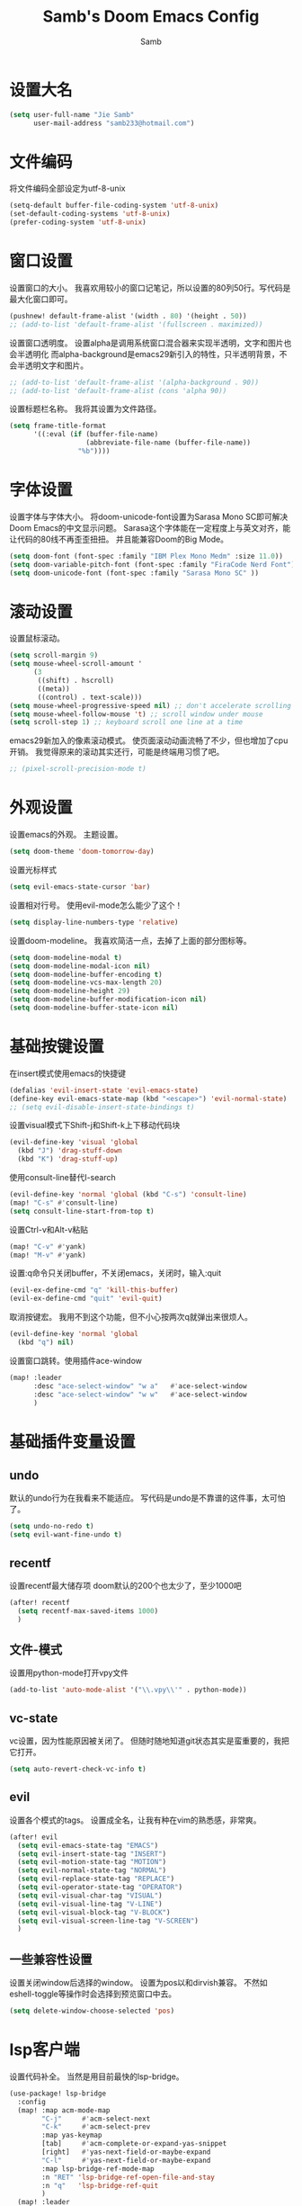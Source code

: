 #+title: Samb's Doom Emacs Config
#+author: Samb

* 设置大名
#+begin_src emacs-lisp
  (setq user-full-name "Jie Samb"
        user-mail-address "samb233@hotmail.com")
#+end_src

* 文件编码
将文件编码全部设定为utf-8-unix
#+begin_src emacs-lisp
  (setq-default buffer-file-coding-system 'utf-8-unix)
  (set-default-coding-systems 'utf-8-unix)
  (prefer-coding-system 'utf-8-unix)
#+end_src

* 窗口设置
设置窗口的大小。
我喜欢用较小的窗口记笔记，所以设置的80列50行。写代码是最大化窗口即可。
#+begin_src emacs-lisp
  (pushnew! default-frame-alist '(width . 80) '(height . 50))
  ;; (add-to-list 'default-frame-alist '(fullscreen . maximized))
#+end_src

设置窗口透明度。
设置alpha是调用系统窗口混合器来实现半透明，文字和图片也会半透明化
而alpha-background是emacs29新引入的特性，只半透明背景，不会半透明文字和图片。
#+begin_src emacs-lisp
  ;; (add-to-list 'default-frame-alist '(alpha-background . 90))
  ;; (add-to-list 'default-frame-alist (cons 'alpha 90))
#+end_src

设置标题栏名称。
我将其设置为文件路径。
#+begin_src emacs-lisp
  (setq frame-title-format
        '((:eval (if (buffer-file-name)
                     (abbreviate-file-name (buffer-file-name))
                   "%b"))))
#+end_src

* 字体设置
设置字体与字体大小。
将doom-unicode-font设置为Sarasa Mono SC即可解决Doom Emacs的中文显示问题。
Sarasa这个字体能在一定程度上与英文对齐，能让代码的80线不再歪歪扭扭。
并且能兼容Doom的Big Mode。
#+begin_src emacs-lisp
  (setq doom-font (font-spec :family "IBM Plex Mono Medm" :size 11.0))
  (setq doom-variable-pitch-font (font-spec :family "FiraCode Nerd Font"))
  (setq doom-unicode-font (font-spec :family "Sarasa Mono SC" ))
#+end_src

* 滚动设置
设置鼠标滚动。
#+begin_src emacs-lisp
  (setq scroll-margin 9)
  (setq mouse-wheel-scroll-amount '
        (3
         ((shift) . hscroll)
         ((meta))
         ((control) . text-scale)))
  (setq mouse-wheel-progressive-speed nil) ;; don't accelerate scrolling
  (setq mouse-wheel-follow-mouse 't) ;; scroll window under mouse
  (setq scroll-step 1) ;; keyboard scroll one line at a time
#+end_src

emacs29新加入的像素滚动模式。
使页面滚动动画流畅了不少，但也增加了cpu开销。
我觉得原来的滚动其实还行，可能是终端用习惯了吧。
#+begin_src emacs-lisp
  ;; (pixel-scroll-precision-mode t)
#+end_src

* 外观设置
设置emacs的外观。
主题设置。
#+begin_src emacs-lisp
  (setq doom-theme 'doom-tomorrow-day)
#+end_src

设置光标样式
#+begin_src emacs-lisp
  (setq evil-emacs-state-cursor 'bar)
#+end_src

设置相对行号。
使用evil-mode怎么能少了这个！
#+begin_src emacs-lisp
  (setq display-line-numbers-type 'relative)
#+end_src

设置doom-modeline。
我喜欢简洁一点，去掉了上面的部分图标等。
#+begin_src emacs-lisp
  (setq doom-modeline-modal t)
  (setq doom-modeline-modal-icon nil)
  (setq doom-modeline-buffer-encoding t)
  (setq doom-modeline-vcs-max-length 20)
  (setq doom-modeline-height 29)
  (setq doom-modeline-buffer-modification-icon nil)
  (setq doom-modeline-buffer-state-icon nil)
#+end_src

* 基础按键设置
在insert模式使用emacs的快捷键
#+begin_src emacs-lisp
  (defalias 'evil-insert-state 'evil-emacs-state)
  (define-key evil-emacs-state-map (kbd "<escape>") 'evil-normal-state)
  ;; (setq evil-disable-insert-state-bindings t)
#+end_src

设置visual模式下Shift-j和Shift-k上下移动代码块
#+begin_src emacs-lisp
  (evil-define-key 'visual 'global
    (kbd "J") 'drag-stuff-down
    (kbd "K") 'drag-stuff-up)
#+end_src

使用consult-line替代I-search
#+begin_src emacs-lisp
  (evil-define-key 'normal 'global (kbd "C-s") 'consult-line)
  (map! "C-s" #'consult-line)
  (setq consult-line-start-from-top t)
#+end_src

设置Ctrl-v和Alt-v粘贴
#+begin_src emacs-lisp
  (map! "C-v" #'yank)
  (map! "M-v" #'yank)
#+end_src

设置:q命令只关闭buffer，不关闭emacs，关闭时，输入:quit
#+begin_src emacs-lisp
  (evil-ex-define-cmd "q" 'kill-this-buffer)
  (evil-ex-define-cmd "quit" 'evil-quit)
#+end_src

取消按键宏。
我用不到这个功能，但不小心按两次q就弹出来很烦人。
#+begin_src emacs-lisp
  (evil-define-key 'normal 'global
    (kbd "q") nil)
#+end_src

设置窗口跳转。使用插件ace-window
#+begin_src emacs-lisp
  (map! :leader
        :desc "ace-select-window" "w a"   #'ace-select-window
        :desc "ace-select-window" "w w"   #'ace-select-window
        )
#+end_src

* 基础插件变量设置
** undo
默认的undo行为在我看来不能适应。
写代码是undo是不靠谱的这件事，太可怕了。
#+begin_src emacs-lisp
  (setq undo-no-redo t)
  (setq evil-want-fine-undo t)
#+end_src

** recentf
设置recentf最大储存项
doom默认的200个也太少了，至少1000吧
#+begin_src emacs-lisp
  (after! recentf
    (setq recentf-max-saved-items 1000)
    )
#+end_src

** 文件-模式
设置用python-mode打开vpy文件
#+begin_src emacs-lisp
  (add-to-list 'auto-mode-alist '("\\.vpy\\'" . python-mode))
#+end_src

** vc-state
vc设置，因为性能原因被关闭了。
但随时随地知道git状态其实是蛮重要的，我把它打开。
#+begin_src emacs-lisp
  (setq auto-revert-check-vc-info t)
#+end_src

** evil
设置各个模式的tags。
设置成全名，让我有种在vim的熟悉感，非常爽。
#+begin_src emacs-lisp
  (after! evil
    (setq evil-emacs-state-tag "EMACS")
    (setq evil-insert-state-tag "INSERT")
    (setq evil-motion-state-tag "MOTION")
    (setq evil-normal-state-tag "NORMAL")
    (setq evil-replace-state-tag "REPLACE")
    (setq evil-operator-state-tag "OPERATOR")
    (setq evil-visual-char-tag "VISUAL")
    (setq evil-visual-line-tag "V-LINE")
    (setq evil-visual-block-tag "V-BLOCK")
    (setq evil-visual-screen-line-tag "V-SCREEN")
    )
#+end_src

** 一些兼容性设置
设置关闭window后选择的window。
设置为pos以和dirvish兼容。
不然如eshell-toggle等操作时会选择到预览窗口中去。
#+begin_src emacs-lisp
  (setq delete-window-choose-selected 'pos)
#+end_src

* lsp客户端
设置代码补全。
当然是用目前最快的lsp-bridge。
#+begin_src emacs-lisp
  (use-package! lsp-bridge
    :config
    (map! :map acm-mode-map
          "C-j"     #'acm-select-next
          "C-k"     #'acm-select-prev
          :map yas-keymap
          [tab]     #'acm-complete-or-expand-yas-snippet
          [right]   #'yas-next-field-or-maybe-expand
          "C-l"     #'yas-next-field-or-maybe-expand
          :map lsp-bridge-ref-mode-map
          :n "RET" 'lsp-bridge-ref-open-file-and-stay
          :n "q"   'lsp-bridge-ref-quit
          )
    (map! :leader
          (:prefix-map ("l" . "LSP")
           :desc "LSP rename" "n" #'lsp-bridge-rename
           :desc "LSP find definitions" "f" #'lsp-bridge-find-def
           :desc "LSP find definitions" "o" #'lsp-bridge-find-def-other-window
           :desc "LSP find reference" "r" #'lsp-bridge-find-references
           :desc "LSP ui doc toggle" "h" #'lsp-bridge-popup-documentation
           :desc "LSP restart server" "R" #'lsp-bridge-restart-process
           :desc "LSP Error list" "e" #'lsp-bridge-diagnostic-list
           :desc "LSP code action" "a" #'lsp-bridge-code-action
           ))
    (setq lsp-bridge-enable-mode-line nil)
    (setq lsp-bridge--mode-line-format '())
    (setq lsp-bridge-enable-hover-diagnostic t)
    (setq lsp-bridge-diagnostic-max-number 200)
    (global-lsp-bridge-mode))
#+end_src

禁用eldoc。
eldoc性能不行，在光标移动快的时候会卡手。屏蔽之。
后续发现仅是go-eldoc性能不行，所以在package.el中禁用了go-eldoc，
暂且注释掉这一行，打开eldoc
#+begin_src emacs-lisp
  ;; (advice-add #'eldoc-mode :override #'(lambda (x) (message "disabled eldoc-mode")))
#+end_src

* 文件管理器
配置dirvish。
Dirvish真是接近完美的文件管理器。除了鼠标操作比较难受外，处处让我感到满足。
#+begin_src emacs-lisp
  (use-package! dirvish
    :init
    (dirvish-override-dired-mode)
    :custom
    (dirvish-quick-access-entries ; It's a custom option, `setq' won't work
     '(("h" "~/"                          "Home")
       ("c" "~/Codes/"                    "Codes")
       ("t" "~/Codes/Try/"                "Try")
       ("p" "~/Codes/Projects/"           "Projects")
       ("r" "~/Codes/Reading/"            "Reading")
       ("d" "~/Documents/"                "Documents")
       ("w" "~/工作/"                      "工作")
       ("D" "~/Downloads/"                "Downloads")
       ("P" "~/Pictures/"                 "Pictures")
       ("v" "~/Videos/"                   "Videos")
       ("s" "~/Shared/"                   "Shared")
       ("n" "~/Notes/"                    "Notes")
       ("b" "~/Books/"                    "Books")
       ("M" "/mnt/"                       "Drives")
       ("T" "~/.local/share/Trash/files/" "TrashCan")
       ))
    :config
    ;; (dirvish-peek-mode) ; Preview files in minibuffer
    (dirvish-side-follow-mode) ; similar to `treemacs-follow-mode'
    ;; (setq dirvish-reuse-session nil) ; disable session reuse
    ;; (setq dirvish--debouncing-delay 2)
    (setq dirvish-async-listing-threshold 10000)
    (setq dirvish-use-mode-line nil)
    ;; (setq dirvish-default-layout '(0 0.4 0.6))
    ;; (setq dirvish-mode-line-format
    ;;       '(:left (sort symlink) :right (omit yank index)))
    (setq dirvish-header-line-height '41)
    ;; (setq dirvish-mode-line-height '46)
    (setq dirvish-attributes
          '(file-time all-the-icons file-size collapse subtree-state vc-state git-msg))
    (setq delete-by-moving-to-trash t)
    (setq dired-listing-switches
          "-l --almost-all --human-readable --group-directories-first --no-group --time-style=iso")
    (setq dirvish-fd-default-dir "/home/jiesamb/")
    (setq dirvish-open-with-programs
          `(
            (,dirvish-audio-exts . ("mpv" "%f"))
            (,dirvish-video-exts . ("mpv" "%f"))
            (,dirvish-image-exts . ("gwenview" "%f"))
            (("doc" "docx") . ("wps" "%f"))
            (("ppt" "pptx") . ("wpp" "%f"))
            (("xls" "xlsx") . ("et" "%f"))
            (("pdf") . ("okular" "%f"))
            (("odt" "ods" "rtf" "odp") . ("libreoffice" "%f"))
            (("epub") . ("koodo-reader" "%f"))
            ))
    (setq dirvish-header-line-format '(:left (path) :right (yank sort index)))
    (setq dirvish-path-separators (list "  ~" "  " "/"))
    (setq dirvish-side-display-alist `((side . right) (slot . -1)))
    (setq dirvish-side-width 40)
    (setq dirvish-side-auto-close t)
    (map! :map dirvish-mode-map
          :n "h" #'dired-up-directory
          :n "l" #'dired-find-file
          :n "e" #'dired-create-empty-file
          :n "." #'dired-omit-mode
          :n "q" #'dirvish-quit
          :n "s" #'dirvish-quicksort
          :n "a" #'dirvish-quick-access
          :n "F" #'dirvish-fd
          :n "S" #'dirvish-fd-switches-menu
          :n "y" #'dirvish-yank-menu
          :n "f" #'dirvish-file-info-menu
          :n "H" #'dirvish-history-jump
          :n "TAB" #'dirvish-subtree-toggle
          :n [backtab] #'dirvish-subtree-up
          "M-t" #'dirvish-layout-toggle
          "M-j" #'dirvish-fd-jump
          "M-m" #'dirvish-mark-menu
          )
    )
#+end_src

以及一些相关的常用操作，我将其绑定到SPC-v-...中
#+begin_src emacs-lisp
  (map! :leader
        :desc "Open dired" "N" #'dired-jump
        :desc "Open dirvish" "V" #'dirvish
        (:prefix ("v" . "my personal bindings")
         :desc "Open dirvish" "v" #'dirvish
         :desc "Open Normal Dired" "n" #'dired-jump
         :desc "Quit dirvish" "q" #'dirvish-quit
         :desc "Toggle dirvish-side" "s" #'dirvish-side
         :desc "Fd in dirvish" "F" #'dirvish-fd
         :desc "Jump using fd" "J" #'dirvish-fd-jump
         :desc "Jump recent dir" "j" #'consult-dir
         :desc "Fd find file in dir" "f" #'+vertico/consult-fd
         :desc "open with other coding system" "c" #'revert-buffer-with-coding-system
         :desc "change buffer coding system" "C" #'set-buffer-file-coding-system
         :desc "List processes" "l" #'list-processes
         ))
#+end_src

* 终端设置
emacs里终端我主要用两个，eshell和vterm。
eshell打开就在当前文件目录下，vterm打开会在当前项目目录下。
vterm中运行的是zsh，并且性能较好，所以会更常用些。
#+begin_src emacs-lisp
  (after! vterm
    (setq vterm-max-scrollback 10000)
    (remove-hook 'vterm-mode-hook 'hide-mode-line-mode))
#+end_src

设置eshell的主题
#+begin_src emacs-lisp
  (defun my/eshell-use-git-prompt-theme()
    (eshell-git-prompt-use-theme 'git-radar)
    )
  (add-hook! 'eshell-prompt-load-hook #'my/eshell-use-git-prompt-theme)
#+end_src

设置快捷键
#+begin_src emacs-lisp
  (map! :leader
        :desc "Open Vterm" "T" #'+vterm/here
        :desc "Toggle Eshell" "E" #'+eshell/toggle
        )
#+end_src

* Docker设置
说是docker，但其实在ArchLinux上我更喜欢用podman。
主要设置一下窗口的大小、窗口内的样式等。
#+begin_src emacs-lisp
  (use-package docker
    :config
    (setq docker-command "podman")
    (setq docker-compose-command "podman-compose")
    (setq docker-pop-to-buffer-action '(display-buffer-same-window))
    (setq docker-run-async-with-buffer-function #'docker-run-async-with-buffer-vterm)
    (setq docker-container-columns
          '(
            (:name "Id" :width 14 :template "{{ json .ID }}" :sort nil :format nil)
            (:name "Names" :width 12 :template "{{ json .Names }}" :sort nil :format nil)
            (:name "Status" :width 14 :template "{{ json .Status }}" :sort nil :format nil)
            (:name "Ports" :width 24 :template "{{ json .Ports }}" :sort nil :format nil)
            (:name "Image" :width 40 :template "{{ json .Image }}" :sort nil :format nil)
            (:name "Created" :width 21 :template "{{ json .CreatedAt }}" :sort nil :format
                   (lambda
                     (x)
                     (format-time-string "%F %T"
                                         (date-to-time x))))
            (:name "Command" :width 20 :template "{{ json .Command }}" :sort nil :format nil)
            )
          )
    )
#+end_src

我最常用的操作其实就是打开容器页面，开开关关，看看日志。
单独设置了一个快捷键。
#+begin_src emacs-lisp
  (map! :leader
        :desc "docker Containers" "o c" #'docker-containers
        )
#+end_src

* 输入法配置
配置中英文输入法自动切换。
#+begin_src emacs-lisp
  (use-package sis
    :config
    (sis-ism-lazyman-config "1" "2" 'fcitx5)
    ;; enable the /cursor color/ mode
    ;; (sis-global-cursor-color-mode t)
    ;; enable the /respect/ mode
    (sis-global-respect-mode t)
    ;; enable the /context/ mode for all buffers
    (sis-global-context-mode t)
    ;; enable the /inline english/ mode for all buffers
    ;; (sis-global-inline-mode t)
    )
#+end_src

另外，由于我使用了evil-emacs-state，所以需要额外设置一下输入法切换。
#+begin_src emacs-lisp
  (add-hook! 'evil-emacs-state-exit-hook #'sis-set-english)
  (add-hook! 'evil-emacs-state-entry-hook #'sis-context t)
#+end_src

doom对离开insert模式还做了一些hook，不太清楚作用，但还是在这里加上
#+begin_src emacs-lisp
  (add-hook! 'evil-emacs-state-exit-hook #'doom-modeline-update-buffer-file-name)
  ;; (add-hook! 'evil-emacs-state-exit-hook #'evil-maybe-expand-abbrev)
#+end_src

* Org-Mode设置
** 外观设置
配置一下Org-Mode的主题颜色、字体大小等。
最后一行用于设置org-mode的代码块，使其能有代码缩进，更好看些。
另外做个备忘，org-mode中提升标题等级是M+左箭头，降低是M+右箭头。
#+begin_src emacs-lisp
  (setq org-directory "~/Notes")
  (after! org
    (defun my/org-colors-tomorrow-night ()
      (interactive)
      (dolist
          (face
           '((org-level-1 1.3 "#81a2be" ultra-bold)
             (org-level-2 1.2 "#b294bb" extra-bold)
             (org-level-3 1.1 "#b5bd68" bold)
             (org-level-4 1.0 "#e6c547" semi-bold)
             (org-level-5 1.0 "#cc6666" normal)
             (org-level-6 1.0 "#70c0ba" normal)
             (org-level-7 1.0 "#b77ee0" normal)
             (org-level-8 1.0 "#9ec400" normal)))
        (set-face-attribute (nth 0 face) nil :weight (nth 3 face) :height (nth 1 face) :foreground (nth 2 face)))
      (set-face-attribute 'org-table nil :weight 'normal :height 1.0 :foreground "#bfafdf"))

    (defun my/org-colors-tomorrow-day()
      (interactive)
      (dolist
          (face
           '((org-level-1 1.3 "#4271ae" ultra-bold)
             (org-level-2 1.2 "#8959a8" extra-bold)
             (org-level-3 1.1 "#b5bd68" bold)
             (org-level-4 1.0 "#e6c547" semi-bold)
             (org-level-5 1.0 "#c82829" normal)
             (org-level-6 1.0 "#70c0ba" normal)
             (org-level-7 1.0 "#b77ee0" normal)
             (org-level-8 1.0 "#9ec400" normal)))
        (set-face-attribute (nth 0 face) nil :weight (nth 3 face) :height (nth 1 face) :foreground (nth 2 face)))
      (set-face-attribute 'org-table nil :weight 'normal :height 1.0 :foreground "#bfafdf"))

    (my/org-colors-tomorrow-day)
    (setq org-src-preserve-indentation nil)
    )
#+end_src

** 设置关闭word-wrap
中英文一起是word-wrap只会是副作用。
比如在列表开头给你整一个空行。。
至于为什么用hook，因为直接设置word-wrap nil没有用。
关闭后会导致长代码折行时不好看，但我认为不让列表出现空行更重要。
要看org中的代码自己开！
#+begin_src emacs-lisp
  (add-hook! 'org-mode-hook #'toggle-word-wrap)
#+end_src

** org-roam
设置笔记文件夹
#+begin_src emacs-lisp
  (setq org-roam-directory "~/Notes/Roam")
  (map! :leader
        :desc "Zettelkasten by org-roam" "v z" #'org-roam-node-find
        :desc "org-roam node Insert" "v i" #'org-roam-node-insert
        )
#+end_src

设置日志。
主要是使用模板设置保存的文件夹，来兼容我以前的日志模式。
我希望我创建日志的时候能一键弹出，而不用选择模板什么的，所以只设置一个模板。
#+begin_src emacs-lisp
  (setq org-roam-dailies-directory "~/Notes/Daily")
  (setq org-roam-dailies-capture-templates
        '(("d" "default" entry
           "* %?"
           :target (file+head "%<%Y>/%<%Y-%m>/%<%Y-%m-%d>.org"
                              "#+title: %<%Y-%m-%d %A>\n"))))
  (map! :leader
        :desc "my Journal today" "J" #'org-roam-dailies-goto-today
        )
#+end_src

设置模板
同样，也是通过模板来设置保存的文件夹。
org-roam默认将文件堆在一个文件夹下我是不太喜欢的。
#+begin_src emacs-lisp
  (setq org-roam-capture-templates '(
            ("d" "Default" plain "%?"
            :target (file+head "default/%<%Y%m%d>-${slug}.org"
                                "#+title: ${title}\n#+filetags: \n")
            :unnarrowed t)
            ("b" "Book Notes" plain "%?"
            :target (file+head "book/book-%<%Y%m%d>-${slug}.org"
                                "#+title: ${title}\n#+filetags: :book: \n")
            :unnarrowed t)
            ("w" "Work" plain "%?"
            :target (file+head "work/work-%<%Y%m%d>-${slug}.org"
                                "#+title: ${title}\n#filetags: :work: \n")
            :unnarrowed t)
            ("a" "Anime" plain "%?"
            :target (file+head "anime/anime-%<%Y%m%d>-${slug}.org"
                                "#+title: ${title}\n#+filetags: :anime: \n")
            :unnarrowed t)
            ("v" "Video or VCBs" plain "%?"
            :target (file+head "video/video-%<%Y%m%d>-${slug}.org"
                                "#+title: ${title}\n#+filetags: :video: \n")
            :unnarrowed t)
            ("p" "Project" plain "%?"
            :target (file+head "project/project-%<%Y%m%d>-${slug}.org"
                                "#+title: ${title}\n#+filetags: :project: \n")
            :unnarrowed t)
            ("c" "Coding" plain "%?"
            :target (file+head "coding/coding-%<%Y%m%d>-${slug}.org"
                                "#+title: ${title}\n#+filetags: :coding: \n")
            :unnarrowed t)
            ("t" "Thinking" plain "%?"
            :target (file+head "thinking/thinking-%<%Y%m%d>-${slug}.org"
                                "#+title: ${title}\n#+filetags: :thinking: \n")
            :unnarrowed t)
            ("t" "Inspiration" plain "%?"
            :target (file+head "inspiration/inspiration-%<%Y%m%d>-${slug}.org"
                                "#+title: ${title}\n#+filetags: :inspiration: \n")
            :unnarrowed t)
            ("r" "Reference" plain "%?"
            :target (file+head "reference/reference-%<%Y%m%d>-${slug}.org"
                                "#+title: ${title}\n#+filetags: :reference: \n")
            :unarrowed t)))
#+end_src

设置按键。
我很喜欢Doom给org-capture设置了一个SPC+X的按键。
但我不用org-capture，所以把它重新绑定给org-roam-capture。
这个快捷键很好用很大气。所以我给org-roam的node-find设置为SPC+Z
#+begin_src emacs-lisp
  (map! :leader
        :desc "org-roam capture" "X" #'org-roam-capture
        :desc "org-roam find node" "Z" #'org-roam-node-find
        )
#+end_src

* markdown设置
也是设置一下字体大小和颜色。
在emacs下我也很少写markdown了。
#+begin_src emacs-lisp
  (custom-set-faces
   '(markdown-header-face ((t (:inherit font-lock-function-name-face :weight bold :family "variable-pitch"))))
   '(markdown-header-face-1 ((t (:inherit markdown-header-face :height 1.3))))
   '(markdown-header-face-2 ((t (:inherit markdown-header-face :height 1.2))))
   '(markdown-header-face-3 ((t (:inherit markdown-header-face :height 1.1))))
   '(markdown-header-face-4 ((t (:inherit markdown-header-face :height 1.0))))
   '(markdown-header-face-5 ((t (:inherit markdown-header-face :height 1.0))))
   '(markdown-header-face-6 ((t (:inherit markdown-header-face :height 1.0)))))
#+end_src

* 笔记搜索设置
设置插件deft。
设置搜索笔记的文件夹位置，以及让其搜索文件夹中子文件夹。
#+begin_src emacs-lisp
  (setq deft-extensions '("txt" "tex" "org" "md"))
  (setq deft-directory "~/Notes")
  (setq deft-recursive t)
  #+end_src

适配org-roam
看起来这么酷炫的方法当然不是我写的，
来源：https://github.com/jrblevin/deft/issues/75#issuecomment-905031872
#+begin_src emacs-lisp
  (defun my/deft-parse-title (file contents)
    "Parse the given FILE and CONTENTS and determine the title.
  If `deft-use-filename-as-title' is nil, the title is taken to
  be the first non-empty line of the FILE.  Else the base name of the FILE is
  used as title."
    (let ((begin (string-match "^#\\+[tT][iI][tT][lL][eE]: .*$" contents)))
      (if begin
          (string-trim (substring contents begin (match-end 0)) "#\\+[tT][iI][tT][lL][eE]: *" "[\n\t ]+")
        (deft-base-filename file))))

  (advice-add 'deft-parse-title :override #'my/deft-parse-title)

  (setq deft-strip-summary-regexp
        (concat "\\("
                "[\n\t]" ;; blank
                "\\|^#\\+[[:alpha:]_]+:.*$" ;; org-mode metadata
                "\\|^:PROPERTIES:\n\\(.+\n\\)+:END:\n"
                "\\)"))
#+end_src

* shell格式化设置
我已经忘了我为什么要设置这个。
似乎是不设置会报错。
#+begin_src emacs-lisp
  (use-package! sh-script
    :config
    (set-formatter! 'shfmt
      '("shfmt" "-ci"
        ("-i" "%d" (unless indent-tabs-mode tab-width))
        ("-ln" "%s" (pcase sh-shell (`bash "bash") (`zsh "bash") (`mksh "mksh") (_ "posix")))))
    )
#+end_src

* go-mode设置
去掉go-eldoc，慢，还吃cpu。
#+begin_src emacs-lisp
  (after! go-mode
    (remove-hook 'go-mode-hook #'go-eldoc-setup))
#+end_src

* flycheck设置
设置错误弹窗为popup
#+begin_src emacs-lisp
  (set-popup-rule! "^\\*format-all-errors*" :size 0.3 :modeline t :quit t)
#+end_src

更改为只在save时检查
#+begin_src emacs-lisp
  (setq flycheck-check-syntax-automatically '(save mode-enabled idle-buffer-switch))
#+end_src

* 翻译工具
#+begin_src emacs-lisp
  (use-package fanyi
    :custom
    (fanyi-providers '(;; 海词
                       fanyi-haici-provider
                       ;; 有道同义词词典
                       fanyi-youdao-thesaurus-provider
                       ;; Etymonline
                       ;; fanyi-etymon-provider
                       ;; Longman
                       ;; fanyi-longman-provider
                       )))
  (set-popup-rule! "^\\*fanyi*" :size 0.3 :modeline t :quit t)
  (map! :leader
        :desc "Translate word" "v t" #'fanyi-dwim2
        )
#+end_src
